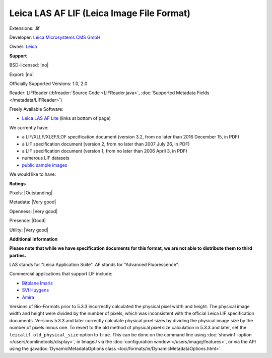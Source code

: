 .. index:: Leica LAS AF LIF (Leica Image File Format)
.. index:: .lif

Leica LAS AF LIF (Leica Image File Format)
===============================================================================

Extensions: .lif

Developer: `Leica Microsystems CMS GmbH <http://www.leica-microsystems.com/>`_

Owner: `Leica <http://www.leica.com/>`_

**Support**


BSD-licensed: |no|

Export: |no|

Officially Supported Versions: 1.0, 2.0

Reader: LIFReader (:bfreader:`Source Code <LIFReader.java>`, :doc:`Supported Metadata Fields </metadata/LIFReader>`)


Freely Available Software:

- `Leica LAS AF Lite <http://www.leica-microsystems.com/products/microscope-software/software-for-life-science-research/las-x/>`_ (links at bottom of page)


We currently have:

* a LIF/XLLF/XLEF/LOF specification document (version 3.2, from no later than 2016 December 15, in PDF) 
* a LIF specification document (version 2, from no later than 2007 July 26, in PDF) 
* a LIF specification document (version 1, from no later than 2006 April 3, in PDF) 
* numerous LIF datasets 
* `public sample images <http://downloads.openmicroscopy.org/images/Leica-LIF/>`__

We would like to have:


**Ratings**


Pixels: |Outstanding|

Metadata: |Very good|

Openness: |Very good|

Presence: |Good|

Utility: |Very good|

**Additional Information**

**Please note that while we have specification documents for this
format, we are not able to distribute them to third parties.**

LAS stands for "Leica Application Suite". 
AF stands for "Advanced Fluorescence". 

Commercial applications that support LIF include: 

* `Bitplane Imaris <http://www.bitplane.com/>`_ 
* `SVI Huygens <http://svi.nl/>`_ 
* `Amira <http://www.amira.com/>`_ 

Versions of Bio-Formats prior to 5.3.3 incorrectly calculated the physical 
pixel width and height.  The physical image width and height were divided by 
the number of pixels, which was inconsistent with the official Leica LIF 
specification documents.  Versions 5.3.3 and later correctly calculate 
physical pixel sizes by dividing the physical image size by the number of 
pixels minus one.  To revert to the old method of physical pixel size 
calculation in 5.3.3 and later, set the ``leicalif.old_physical_size`` option 
to ``true``.  This can be done on the command line using 
:doc:`showinf -option </users/comlinetools/display>`, in ImageJ via the 
:doc:`configuration window </users/imagej/features>`, or via the API using the 
:javadoc:`DynamicMetadataOptions class <loci/formats/in/DynamicMetadataOptions.html>`.
